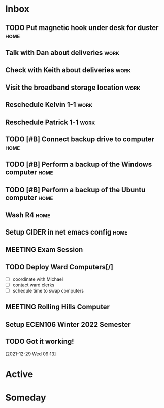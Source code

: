 * Inbox
** TODO Put magnetic hook under desk for duster                        :home:
** Talk with Dan about deliveries                                      :work:
** Check with Keith about deliveries                                   :work:
** Visit the broadband storage location                                :work:
** Reschedule Kelvin 1-1                                               :work:
** Reschedule Patrick 1-1                                              :work:

** TODO [#B] Connect backup drive to computer                          :home:
   SCHEDULED: <2021-12-29 Wed>
** TODO [#B] Perform a backup of the Windows computer                  :home:
   SCHEDULED: <2021-12-29 Wed>
** TODO [#B] Perform a backup of the Ubuntu computer                   :home:
   SCHEDULED: <2021-12-29 Wed>
** Wash R4                                                             :home:
** Setup CIDER in net emacs config                                     :home:
** MEETING Exam Session 
   SCHEDULED: <2022-01-04 Tue 16:30-18:00>
** TODO Deploy Ward Computers[/]
 - [ ] coordinate with Michael
 - [ ] contact ward clerks
 - [ ] schedule time to swap computers
** MEETING Rolling Hills Computer
   SCHEDULED: <2021-12-29 Wed 10:00-12:00>
** Setup ECEN106 Winter 2022 Semester

** TODO Got it working!
  [2021-12-29 Wed 09:13]

* Active
* Someday

#+SEQ_TODO: TODO(t) NEXT(n) MEETING(m) WAITING(w) | DONE(d) CANCELLED(c)
